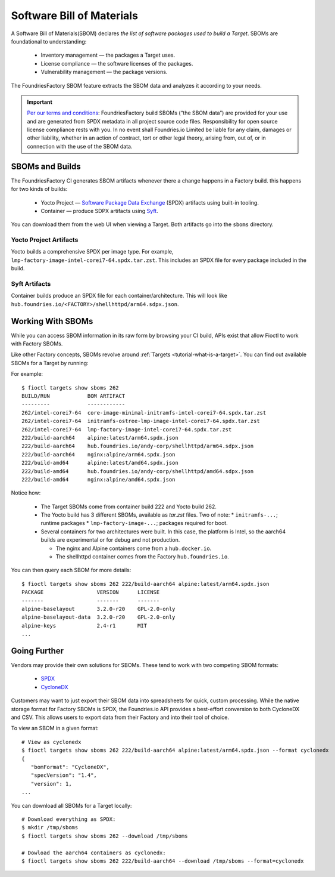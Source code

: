 Software Bill of Materials
==========================

A Software Bill of Materials(SBOM) declares *the list of software packages used to build a Target*.
SBOMs are foundational to understanding:

 * Inventory management — the packages a Target uses.
 * License compliance — the software licenses of the packages.
 * Vulnerability management — the package versions.

The FoundriesFactory SBOM feature extracts the SBOM data and analyzes it according to your needs.

.. important::
   `Per our terms and conditions <https://foundries.io/company/terms/>`_: FoundriesFactory build SBOMs (“the SBOM data”) are provided for your use and are generated from SPDX metadata in all project source code files. Responsibility for open source license compliance rests with you. In no event shall Foundries.io Limited be liable for any claim, damages or other liability, whether in an action of contract, tort or other legal theory, arising from, out of, or in connection with the use of the SBOM data.

SBOMs and Builds
----------------

The FoundriesFactory CI generates SBOM artifacts whenever there a change happens in a Factory build.
this happens for two kinds of builds:

 * Yocto Project — `Software Package Data Exchange`_ (SPDX) artifacts using built-in tooling.
 * Container — produce SDPX artifacts using Syft_.

You can download them from the web UI when viewing a Target.
Both artifacts go into the ``sboms`` directory.

Yocto Project Artifacts
^^^^^^^^^^^^^^^^^^^^^^^

Yocto builds a comprehensive SPDX per image type.
For example, ``lmp-factory-image-intel-corei7-64.spdx.tar.zst``.
This includes an SPDX file for every package included in the build.

Syft Artifacts
^^^^^^^^^^^^^^

Container builds produce an SPDX file for each container/architecture.
This will look like ``hub.foundries.io/<FACTORY>/shellhttpd/arm64.sdpx.json``.

Working With SBOMs
------------------

While you can access SBOM information in its raw form by browsing your CI build,
APIs exist that allow Fioctl to work with Factory SBOMs.


Like other Factory concepts, SBOMs revolve around :ref:`Targets <tutorial-what-is-a-target>`.
You can find out available SBOMs for a Target by running:

.. prompt:: bash host:~$, auto

   host:~$ fioctl targets show sboms <target name or version>

For example::

  $ fioctl targets show sboms 262
  BUILD/RUN            BOM ARTIFACT
  ---------            ------------
  262/intel-corei7-64  core-image-minimal-initramfs-intel-corei7-64.spdx.tar.zst
  262/intel-corei7-64  initramfs-ostree-lmp-image-intel-corei7-64.spdx.tar.zst
  262/intel-corei7-64  lmp-factory-image-intel-corei7-64.spdx.tar.zst
  222/build-aarch64    alpine:latest/arm64.spdx.json
  222/build-aarch64    hub.foundries.io/andy-corp/shellhttpd/arm64.sdpx.json
  222/build-aarch64    nginx:alpine/arm64.spdx.json
  222/build-amd64      alpine:latest/amd64.spdx.json
  222/build-amd64      hub.foundries.io/andy-corp/shellhttpd/amd64.sdpx.json
  222/build-amd64      nginx:alpine/amd64.spdx.json

Notice how:

 * The Target SBOMs come from container build 222 and Yocto build 262.
 * The Yocto build has 3 different SBOMs, available as `tar.zst` files. Two of note:
   * ``initramfs-...``; runtime packages
   * ``lmp-factory-image-...``; packages required for boot.

 * Several containers for two architectures were built.
   In this case, the platform is Intel, so the aarch64 builds are experimental or for debug and not production.

   * The  nginx and Alpine containers come from a ``hub.docker.io``.
   * The shellhttpd container comes from the Factory ``hub.foundries.io``.

You can then query each SBOM for more details::

   $ fioctl targets show sboms 262 222/build-aarch64 alpine:latest/arm64.spdx.json
   PACKAGE                 VERSION      LICENSE
   -------                 -------      -------
   alpine-baselayout       3.2.0-r20    GPL-2.0-only
   alpine-baselayout-data  3.2.0-r20    GPL-2.0-only
   alpine-keys             2.4-r1       MIT
   ...

Going Further
-------------

Vendors may provide their own solutions for SBOMs.
These tend to work with two competing SBOM formats:

 * SPDX_
 * CycloneDX_

Customers may want to just export their SBOM data into spreadsheets for quick, custom processing.
While the native storage format for Factory SBOMs is SPDX,
the Foundries.io API provides a best-effort conversion to both CycloneDX and CSV.
This allows users to export data from their Factory and into their tool of choice.

To view an SBOM in a given format::

 # View as cyclonedx
 $ fioctl targets show sboms 262 222/build-aarch64 alpine:latest/arm64.spdx.json --format cyclonedx
 {
    "bomFormat": "CycloneDX",
    "specVersion": "1.4",
    "version": 1,
 ...

You can download all SBOMs for a Target locally::

  # Download everything as SPDX:
  $ mkdir /tmp/sboms
  $ fioctl targets show sboms 262 --download /tmp/sboms

  # Dowload the aarch64 containers as cyclonedx:
  $ fioctl targets show sboms 262 222/build-aarch64 --download /tmp/sboms --format=cyclonedx

.. _Software Package Data Exchange:
   https://spdx.dev/
.. _Syft:
   https://github.com/anchore/syft
.. _SPDX:
   https://spdx.dev/
.. _CycloneDX:
   https://cyclonedx.org/
